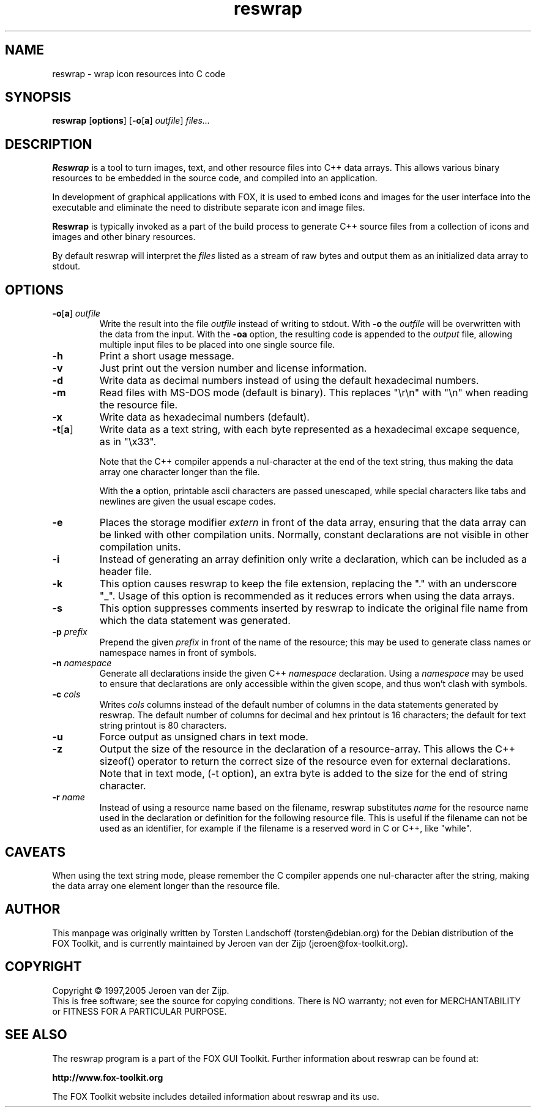 .TH reswrap 1 "Sept 2005" "The FOX C++ GUI Toolkit" "FOX Programmers Manual"

.SH NAME
reswrap \- wrap icon resources into C code
.SH SYNOPSIS
.B reswrap
.RB [ options ]
.RB [ \-o [ a "] "
.IR outfile ]
.I files...
.SH DESCRIPTION
.B Reswrap
is a tool to turn images, text, and other resource files into C++ data arrays.
This allows various binary resources to be embedded in the source code, and
compiled into an application.

In development of graphical applications with FOX, it is used to embed
icons and images for the user interface into the executable and eliminate the need
to distribute separate icon and image files.

.B Reswrap
is typically invoked as a part of the build process to generate C++ source files
from a collection of icons and images and other binary resources.

By default reswrap will interpret the
.I files
listed as a stream of raw bytes and output them as an initialized data array to stdout.
.SH OPTIONS
.TP
\fB\-o\fR[\fBa\fR]\fI outfile\fR
Write the result into the file
.I outfile
instead of writing to stdout. With
\fB\-o\fR
the
.I outfile
will be overwritten with the data from the input.
With the
\fB\-oa\fR
option, the resulting code is appended to the
.I output
file, allowing multiple input files to be placed into one single source file.

.TP
\fB\-h\fR
Print a short usage message.

.TP
\fB\-v\fR
Just print out the version number and license information.

.TP
\fB\-d\fR
Write data as decimal numbers instead of using the default hexadecimal numbers.

.TP
\fB\-m\fR
Read files with MS-DOS mode (default is binary).  This replaces "\\r\\n" with
"\\n" when reading the resource file.

.TP
\fB\-x\fR
Write data as hexadecimal numbers (default).

.TP
\fB\-t\fR[\fBa\fR]\fI
Write data as a text string, with each byte represented as a hexadecimal
excape sequence, as in "\\x33".

Note that the C++ compiler appends a nul-character at the end of
the text string, thus making the data array one character longer than the file.

With the
\fBa\fR
option, printable ascii characters are passed unescaped, while special
characters like tabs and newlines are given the usual escape codes.

.TP
\fB\-e\fR
Places the storage modifier
.I extern
in front of the data array, ensuring
that the data array can be linked with other compilation units.
Normally, constant declarations are not visible in other compilation
units.

.TP
\fB\-i\fR
Instead of generating an array definition only write a declaration, which
can be included as a header file.

.TP
\fB\-k\fR
This option causes reswrap to keep the file extension, replacing the "."
with an underscore "_".
Usage of this option is recommended as it reduces errors when using the
data arrays.

.TP
\fB\-s\fR
This option suppresses comments inserted by reswrap to indicate the
original file name from which the data statement was generated.

.TP
\fB\-p\fI prefix\fR
Prepend the given
.I prefix
in front of the name of the resource; this may be used to generate class
names or namespace names in front of symbols.

.TP
\fB\-n\fI namespace\fR
Generate all declarations inside the given C++
.I namespace
declaration.
Using a
.I namespace
may be used to ensure that declarations are only accessible within the
given scope, and thus won't clash with symbols.

.TP
\fB\-c\fI cols\fR
Writes
.I cols
columns instead of the default number of columns in the data statements
generated by reswrap.
The default number of columns for decimal and hex printout is 16 characters;
the default for text string printout is 80 characters.

.TP
\fB\-u\fR
Force output as unsigned chars in text mode.

.TP
\fB\-z\fR
Output the size of the resource in the declaration of a resource-array.
This allows the C++ sizeof() operator to return the correct size of the resource
even for external declarations.
Note that in text mode, (-t option), an extra byte is added to the size for the
end of string character.

.TP
\fB\-r\fI name\fR
Instead of using a resource name based on the filename, reswrap substitutes
.I name
for the resource name used in the declaration or definition for the following
resource file.  This is useful if the filename can not be used as an identifier,
for example if the filename is a reserved word in C or C++, like "while".

.SH CAVEATS
When using the text string mode, please remember the C compiler appends
one nul-character after the string, making the data array one element
longer than the resource file.
.SH AUTHOR
This manpage was originally written by Torsten Landschoff (torsten@debian.org)
for the Debian distribution of the FOX Toolkit, and is currently maintained
by Jeroen van der Zijp (jeroen@fox-toolkit.org).
.SH COPYRIGHT
Copyright \(co 1997,2005 Jeroen van der Zijp.
.br
This is free software; see the source for copying conditions.  There is
NO warranty; not even for MERCHANTABILITY or FITNESS FOR  A  PARTICULAR
PURPOSE.
.SH SEE ALSO
The reswrap program is a part of the FOX GUI Toolkit.  Further information
about reswrap can be found at:

.B http://www.fox-toolkit.org

The FOX Toolkit website includes detailed information about reswrap and its use.

